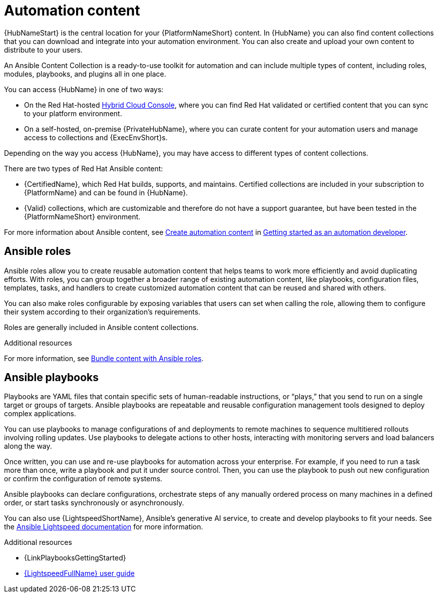 [id="con-gs-automation-content"]

= Automation content

{HubNameStart} is the central location for your {PlatformNameShort} content. 
In {HubName} you can also find content collections that you can download and integrate into your automation environment. You can also create and upload your own content to distribute to your users.

An Ansible Content Collection is a ready-to-use toolkit for automation and can include multiple types of content, including roles, modules, playbooks, and plugins all in one place.  

You can access {HubName} in one of two ways: 

* On the Red Hat-hosted link:https://console.redhat.com/[Hybrid Cloud Console], where you can find Red Hat validated or certified content that you can sync to your platform environment. 
* On a self-hosted, on-premise {PrivateHubName}, where you can curate content for your automation users and manage access to collections and {ExecEnvShort}s. 

Depending on the way you access {HubName}, you may have access to different types of content collections.

There are two types of Red Hat Ansible content:

* {CertifiedName}, which Red Hat builds, supports, and maintains. 
Certified collections are included in your subscription to {PlatformName} and can be found in {HubName}.
* {Valid} collections, which are customizable and therefore do not have a support guarantee, but have been tested in the {PlatformNameShort} environment. 

For more information about Ansible content, see xref:con-gs-create-automation-content[Create automation content] in xref:assembly-gs-auto-dev[Getting started as an automation developer].

== Ansible roles

Ansible roles allow you to create reusable automation content that helps teams to work more efficiently and avoid duplicating efforts. 
With roles, you can group together a broader range of existing automation content, like playbooks, configuration files, templates, tasks, and handlers to create customized automation content that can be reused and shared with others. 

You can also make roles configurable by exposing variables that users can set when calling the role, allowing them to configure their system according to their organization's requirements.

Roles are generally included in Ansible content collections.

.Additional resources

For more information, see xref:con-gs-ansible-roles_assembly-gs-auto-dev[Bundle content with Ansible roles].

== Ansible playbooks

Playbooks are YAML files that contain specific sets of human-readable instructions, or “plays,” that you send to run on a single target or groups of targets.  
Ansible playbooks are repeatable and reusable configuration management tools designed to deploy complex applications. 

You can use playbooks to manage configurations of and deployments to remote machines to sequence multitiered rollouts involving rolling updates. Use playbooks to delegate actions to other hosts, interacting with monitoring servers and load balancers along the way.

Once written, you can use and re-use playbooks for automation across your enterprise. 
For example, if you need to run a task more than once, write a playbook and put it under source control. 
Then, you can use the playbook to push out new configuration or confirm the configuration of remote systems. 

Ansible playbooks can declare configurations, orchestrate steps of any manually ordered process on many machines in a defined order, or start tasks synchronously or asynchronously. 

You can also use {LightspeedShortName}, Ansible's generative AI service, to create and develop playbooks to fit your needs. See the link:https://docs.redhat.com/en/documentation/red_hat_ansible_lightspeed_with_ibm_watsonx_code_assistant/2.x_latest/html/red_hat_ansible_lightspeed_with_ibm_watsonx_code_assistant_user_guide/index[Ansible Lightspeed documentation] for more information.

.Additional resources

* {LinkPlaybooksGettingStarted}
* link:https://docs.redhat.com/en/documentation/red_hat_ansible_lightspeed_with_ibm_watsonx_code_assistant/2.x_latest/html/red_hat_ansible_lightspeed_with_ibm_watsonx_code_assistant_user_guide/index[{LightspeedFullName} user guide]

